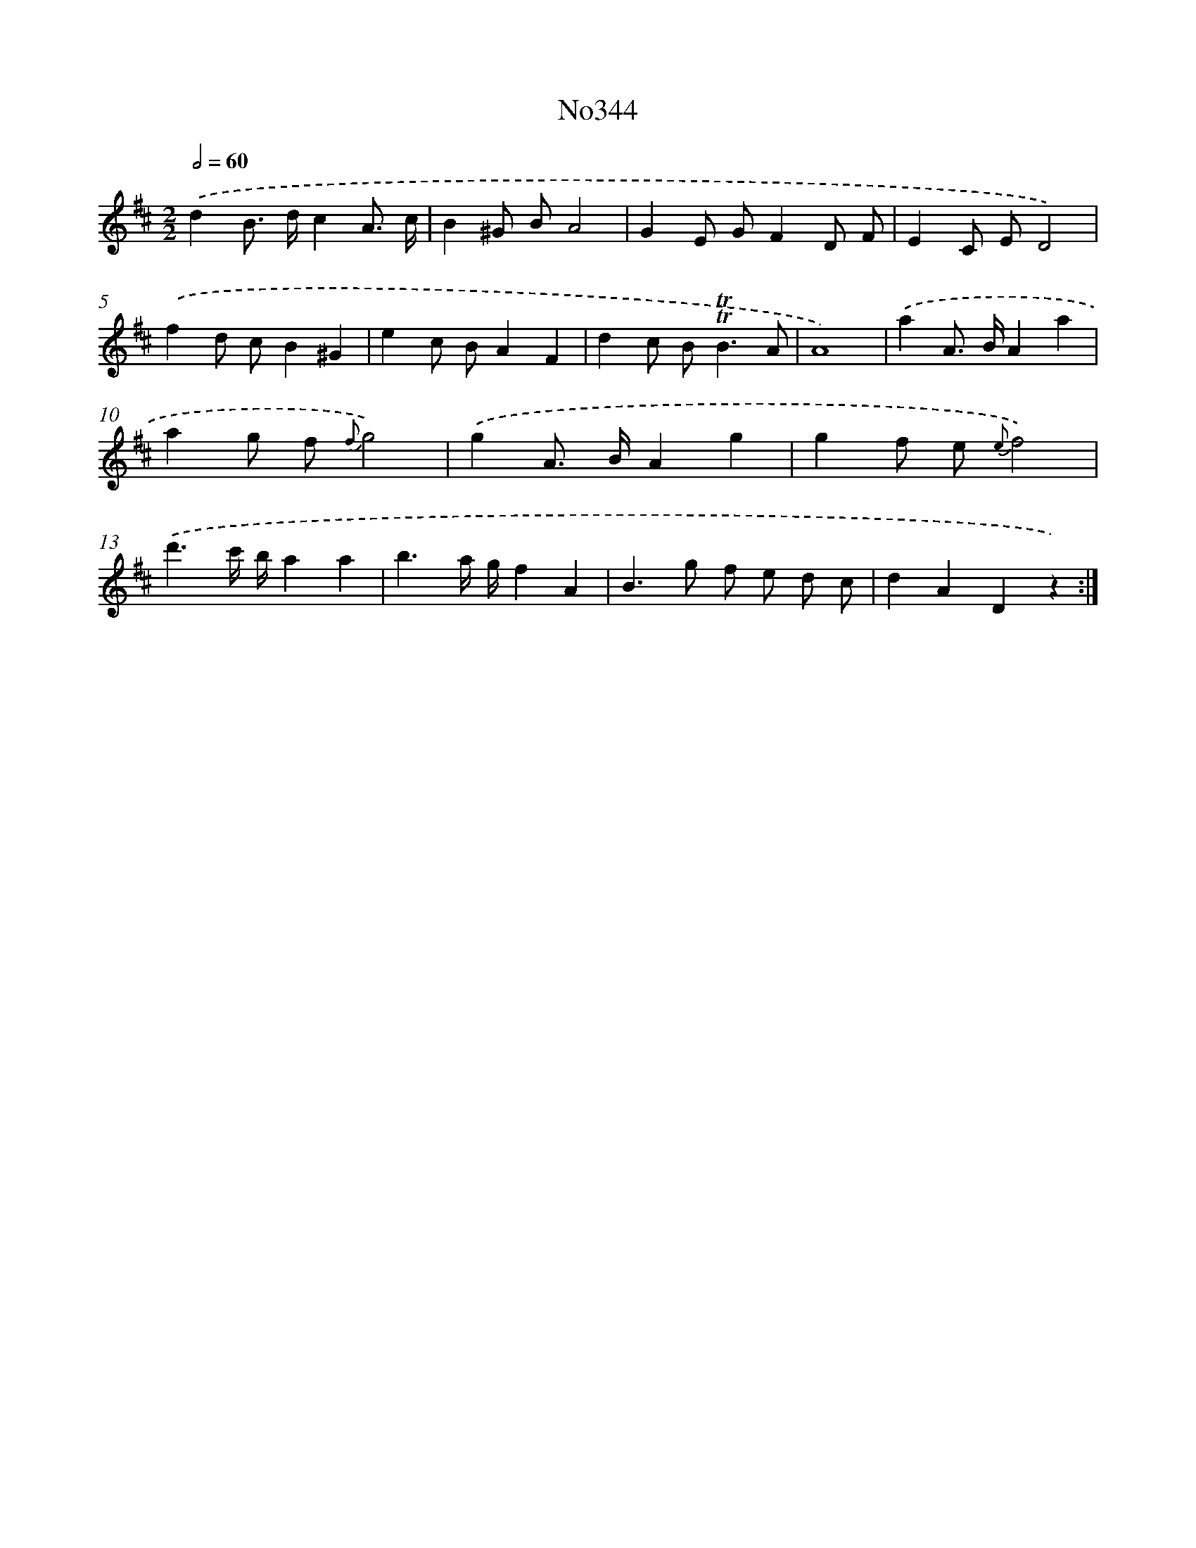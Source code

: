 X: 12384
T: No344
%%abc-version 2.0
%%abcx-abcm2ps-target-version 5.9.1 (29 Sep 2008)
%%abc-creator hum2abc beta
%%abcx-conversion-date 2018/11/01 14:37:24
%%humdrum-veritas 4012222173
%%humdrum-veritas-data 2924613149
%%continueall 1
%%barnumbers 0
L: 1/8
M: 2/2
Q: 1/2=60
K: D clef=treble
.('d2B> dc2A3/ c/ |
B2^G BA4 |
G2E GF2D F |
E2C ED4) |
.('f2d cB2^G2 |
e2c BA2F2 |
d2c B2<!trill!!trill!B2A |
A8) |
.('a2A> BA2a2 |
a2g f {f}g4) |
.('g2A> BA2g2 |
g2f e {e}f4) |
.('d'3c'/ b/a2a2 |
b3a/ g/f2A2 |
B2>g2 f e d c |
d2A2D2z2) :|]
